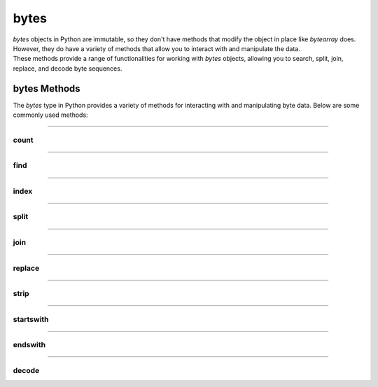 ==========================
bytes
==========================

| `bytes` objects in Python are immutable, so they don't have methods that modify the object in place like `bytearray` does.
| However, they do have a variety of methods that allow you to interact with and manipulate the data.
| These methods provide a range of functionalities for working with `bytes` objects, allowing you to search, split, join, replace, and decode byte sequences.


bytes Methods
------------------------

The `bytes` type in Python provides a variety of methods for interacting with and manipulating byte data. Below are some commonly used methods:

----

count
~~~~~~~~~~~~~~

.. py:method:: count(sub[, start[, end]])

    Return the number of non-overlapping occurrences of the substring `sub`.

    Example:

    .. code-block:: python

        my_bytes = b"Hello, World!"
        count = my_bytes.count(b'o')
        print(count)  # Output: 2

----

find
~~~~~~~~~~~~~~

.. py:method:: find(sub[, start[, end]])

    Return the lowest index where the substring `sub` is found.

    Example:

    .. code-block:: python

        my_bytes = b"Hello, World!"
        index = my_bytes.find(b'World')
        print(index)  # Output: 7

----

index
~~~~~~~~~~~~~~

.. py:method:: index(sub[, start[, end]])

    Like `find()`, but raises a `ValueError` if the substring is not found.

    Example:

    .. code-block:: python

        my_bytes = b"Hello, World!"
        index = my_bytes.index(b'World')
        print(index)  # Output: 7

----

split
~~~~~~~~~~~~~~

.. py:method:: split(sep=None, maxsplit=-1)

    Split the bytes object into a list of byte objects, using `sep` as the delimiter.

    Example:

    .. code-block:: python

        my_bytes = b"Hello, World!"
        parts = my_bytes.split(b', ')
        print(parts)  # Output: [b'Hello', b'World!']

----

join
~~~~~~~~~~~~~~

.. py:method:: join(iterable)

    Concatenate any number of bytes objects, with the bytes object acting as a separator.

    Example:

    .. code-block:: python

        parts = [b'Hello', b'World!']
        joined = b', '.join(parts)
        print(joined)  # Output: b'Hello, World!'

----

replace
~~~~~~~~~~~~~~

.. py:method:: replace(old, new[, count])

    Return a copy of the bytes object with all occurrences of the substring `old` replaced by `new`.

    Example:

    .. code-block:: python

        my_bytes = b"Hello, World!"
        replaced = my_bytes.replace(b'World', b'Python')
        print(replaced)  # Output: b'Hello, Python!'

----

strip
~~~~~~~~~~~~~~

.. py:method:: strip([chars])

    Return a copy of the bytes object with leading and trailing whitespace removed.

    Example:

    .. code-block:: python

        my_bytes = b"  Hello, World!  "
        stripped = my_bytes.strip()
        print(stripped)  # Output: b'Hello, World!'

----

startswith
~~~~~~~~~~~~~~

.. py:method:: startswith(prefix[, start[, end]])

    Return `True` if the bytes object starts with the specified prefix.

    Example:

    .. code-block:: python

        my_bytes = b"Hello, World!"
        result = my_bytes.startswith(b'Hello')
        print(result)  # Output: True

----

endswith
~~~~~~~~~~~~~~

.. py:method:: endswith(suffix[, start[, end]])

    Return `True` if the bytes object ends with the specified suffix.

    Example:

    .. code-block:: python

        my_bytes = b"Hello, World!"
        result = my_bytes.endswith(b'World!')
        print(result)  # Output: True

----

decode
~~~~~~~~~~~~~~

.. py:method:: decode(encoding='utf-8', errors='strict')

    Decode the bytes object to a string using the specified encoding.

    Example:

    .. code-block:: python

        my_bytes = b"Hello, World!"
        string = my_bytes.decode('utf-8')
        print(string)  # Output: Hello, World!




